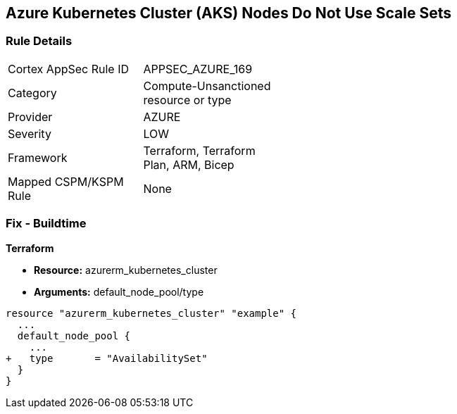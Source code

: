 == Azure Kubernetes Cluster (AKS) Nodes Do Not Use Scale Sets
// Ensure Azure Kubernetes Cluster (AKS) nodes use scale sets.

=== Rule Details

[width=45%]
|===
|Cortex AppSec Rule ID |APPSEC_AZURE_169
|Category |Compute-Unsanctioned resource or type
|Provider |AZURE
|Severity |LOW
|Framework |Terraform, Terraform Plan, ARM, Bicep
|Mapped CSPM/KSPM Rule |None
|===


=== Fix - Buildtime

*Terraform*

* *Resource:* azurerm_kubernetes_cluster
* *Arguments:* default_node_pool/type

[source,terraform]
----
resource "azurerm_kubernetes_cluster" "example" {
  ...
  default_node_pool {
    ...
+   type       = "AvailabilitySet"
  }
}
----

